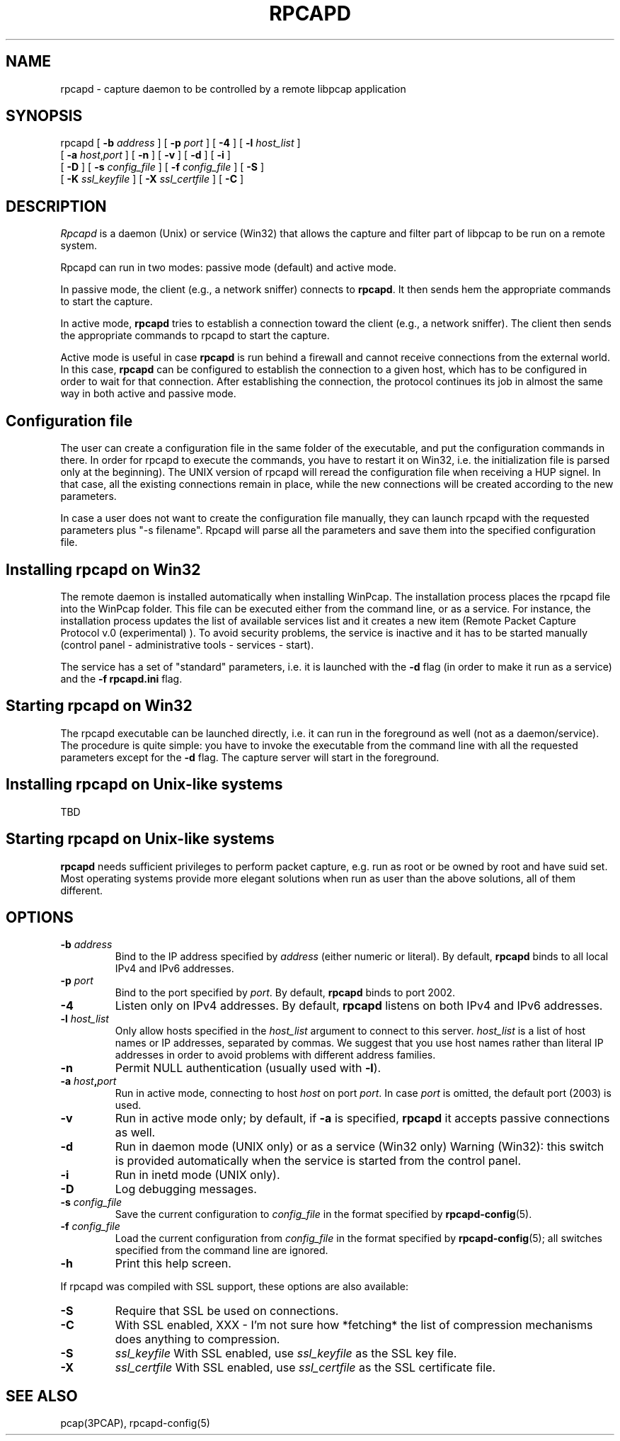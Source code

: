 .\"  rpcapd.8
.\"
.\"  Copyright (c) 2002-2005 NetGroup, Politecnico di Torino (Italy)
.\"  Copyright (c) 2005-2009 CACE Technologies
.\"  Copyright (c) 2018-     The TCPdump Group
.\"  All rights reserved.
.\"
.\"  Redistribution and use in source and binary forms, with or without
.\"  modification, are permitted provided that the following conditions
.\"  are met:
.\"
.\"  1. Redistributions of source code must retain the above copyright
.\"  notice, this list of conditions and the following disclaimer.
.\"  2. Redistributions in binary form must reproduce the above copyright
.\"  notice, this list of conditions and the following disclaimer in the
.\"  documentation and/or other materials provided with the distribution.
.\"  3. Neither the name of the Politecnico di Torino nor the names of its
.\"  contributors may be used to endorse or promote products derived from
.\"  this software without specific prior written permission.
.\"
.\"  THIS SOFTWARE IS PROVIDED BY THE COPYRIGHT HOLDERS AND CONTRIBUTORS
.\"  "AS IS" AND ANY EXPRESS OR IMPLIED WARRANTIES, INCLUDING, BUT NOT
.\"  LIMITED TO, THE IMPLIED WARRANTIES OF MERCHANTABILITY AND FITNESS FOR
.\"  A PARTICULAR PURPOSE ARE DISCLAIMED. IN NO EVENT SHALL THE COPYRIGHT
.\"  OWNER OR CONTRIBUTORS BE LIABLE FOR ANY DIRECT, INDIRECT, INCIDENTAL,
.\"  SPECIAL, EXEMPLARY, OR CONSEQUENTIAL DAMAGES (INCLUDING, BUT NOT
.\"  LIMITED TO, PROCUREMENT OF SUBSTITUTE GOODS OR SERVICES; LOSS OF USE,
.\"  DATA, OR PROFITS; OR BUSINESS INTERRUPTION) HOWEVER CAUSED AND ON ANY
.\"  THEORY OF LIABILITY, WHETHER IN CONTRACT, STRICT LIABILITY, OR TORT
.\"  (INCLUDING NEGLIGENCE OR OTHERWISE) ARISING IN ANY WAY OUT OF THE USE
.\"  OF THIS SOFTWARE, EVEN IF ADVISED OF THE POSSIBILITY OF SUCH DAMAGE.
.\"
.TH RPCAPD 8 "13 January 2019"
.SH NAME
rpcapd \- capture daemon to be controlled by a remote libpcap application
.SH SYNOPSIS
.na
rpcapd
[
.B \-b
.I address
] [
.B \-p
.I port
] [
.B \-4
] [
.B \-l
.I host_list
]
.br
.ti +8
[
.B \-a
.IR host , port
] [
.B \-n
] [
.B \-v
] [
.B \-d
] [
.B \-i
]
.br
.ti +8
[
.B \-D
] [
.B \-s
.I config_file
]
[
.B \-f
.I config_file
]
[
.B \-S
]
.br
.ti +8
[
.B \-K
.I ssl_keyfile
] [
.B \-X
.I ssl_certfile
] [
.B \-C
]
.br
.ad
.SH DESCRIPTION
.LP
\fIRpcapd\fP is a daemon (Unix) or service (Win32) that allows the capture
and filter part of libpcap to be run on a remote system.
.LP
Rpcapd can run in two modes: passive mode (default) and active mode.
.LP
In passive mode, the client (e.g., a network sniffer) connects to
.BR rpcapd .
It then sends hem the appropriate commands to start the capture.
.LP
In active mode,
.B rpcapd
tries to establish a connection toward the client
(e.g., a network sniffer). The client then sends the appropriate commands
to rpcapd to start the capture.
.LP
Active mode is useful in case
.B rpcapd
is run behind a firewall and
cannot receive connections from the external world. In this case,
.B rpcapd
can be configured to establish the connection to a given host,
which has to be configured in order to wait for that connection. After
establishing the connection, the protocol continues its job in almost
the same way in both active and passive mode.
.SH Configuration file
.LP
The user can create a configuration file in the same folder of the
executable, and put the configuration commands in there. In order for
rpcapd to execute the commands, you have to restart it on Win32, i.e.
the initialization file is parsed only at the beginning). The UNIX
version of rpcapd will reread the configuration file when receiving a
HUP signel. In that case, all the existing connections remain in place,
while the new connections will be created according to the new parameters.
.LP
In case a user does not want to create the configuration file manually,
they can launch rpcapd with the requested parameters plus "-s filename".
Rpcapd will parse all the parameters and save them into the specified
configuration file.
.SH Installing rpcapd on Win32
.LP
The remote daemon is installed automatically when installing WinPcap.
The installation process places the rpcapd file into the WinPcap folder.
This file can be executed either from the command line, or as a service.
For instance, the installation process updates the list of available
services list and it creates a new item (Remote Packet Capture Protocol
v.0 (experimental) ).  To avoid security problems, the service is
inactive and it has to be started manually (control panel -
administrative tools - services - start).
.LP
The service has a set of "standard" parameters, i.e. it is launched
with the
.B \-d
flag (in order to make it run as a service) and the
.B "-f rpcapd.ini"
flag.
.SH Starting rpcapd on Win32
.LP
The rpcapd executable can be launched directly, i.e.  it can run in the
foreground as well (not as a daemon/service).  The procedure is quite
simple: you have to invoke the executable from the command line with all
the requested parameters except for the
.B \-d
flag.  The capture server will
start in the foreground.
.SH Installing rpcapd on Unix-like systems
TBD
.SH Starting rpcapd on Unix-like systems
.B rpcapd
needs sufficient privileges to perform packet capture, e.g.
run as root or be owned by root and have suid set. Most operating
systems provide more elegant solutions when run as user than the
above solutions, all of them different.
.SH OPTIONS
.TP
.BI \-b " address"
Bind to the IP address specified by
.I address
(either numeric or literal).
By default,
.B rpcapd
binds to all local IPv4 and IPv6 addresses.
.TP
.BI \-p " port"
Bind to the port specified by
.IR port .
By default,
.B rpcapd
binds to port 2002.
.TP
.B \-4
Listen only on IPv4 addresses.
By default,
.B rpcapd
listens on both IPv4 and IPv6 addresses.
.TP
.BI -l " host_list"
Only allow hosts specified in the
.I host_list
argument to connect to this server.
.I host_list
is a list of host names or IP addresses, separated by commas.
We suggest that you use host names rather than literal IP addresses
in order to avoid problems with different address families.
.TP
.B \-n
Permit NULL authentication (usually used with
.BR \-l ).
.TP
.BI \-a " host" , "port"
Run in active mode, connecting to host
.I host
on port
.IR port .
In case
.I port
is omitted, the default port (2003) is used.
.TP
.B -v
Run in active mode only; by default, if
.B \-a
is specified,
.B rpcapd
it accepts passive connections as well.
.TP
.B \-d
Run in daemon mode (UNIX only) or as a service (Win32 only)
Warning (Win32): this switch is provided automatically when
the service is started from the control panel.
.TP
.B \-i
Run in inetd mode (UNIX only).
.TP
.B \-D
Log debugging messages.
.TP
.BI \-s " config_file"
Save the current configuration to
.I config_file
in the format specified by
.BR rpcapd-config (5).
.TP
.BI \-f " config_file"
Load the current configuration from
.I config_file
in the format specified by
.BR rpcapd-config (5);
all switches specified from the command line are ignored.
.TP
.B \-h
Print this help screen.
.LP
If rpcapd was compiled with SSL support, these options are also
available:
.TP
.B \-S
Require that SSL be used on connections.
.TP
.B \-C
With SSL enabled, XXX - I'm not sure how *fetching* the list of
compression mechanisms does anything to compression.
.TP
.B \-S
.I ssl_keyfile
With SSL enabled, use
.I ssl_keyfile
as the SSL key file.
.TP
.B \-X
.I ssl_certfile
With SSL enabled, use
.I ssl_certfile
as the SSL certificate file.
.br
.ad
.SH "SEE ALSO"
pcap(3PCAP), rpcapd-config(5)
